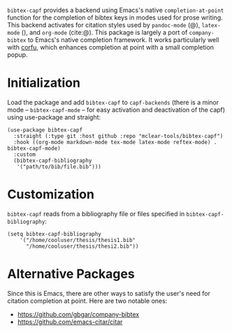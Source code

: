 =bibtex-capf= provides a backend using Emacs's native =completion-at-point= function
for the completion of bibtex keys in modes used for prose writing. This backend
activates for citation styles used by =pandoc-mode= (@), =latex-mode= (\cite{}), and
=org-mode= (cite:@). This package is largely a port of =company-bibtex= to Emacs's
native completion framework. It works particularly well with [[https://github.com/minad/corfu][corfu]], which
enhances completion at point with a small completion popup.

#+ATTR_HTML: :width 85%
[[file:screenshots/img.png]]

* Initialization
:PROPERTIES:
:CUSTOM_ID: initialization
:END:
Load the package and add =bibtex-capf= to =capf-backends= (there is a
minor mode -- =bibtex-capf-mode= -- for easy activation and deactivation
of the capf) using use-package and straight:

#+begin_example
(use-package bibtex-capf
  :straight (:type git :host github :repo "mclear-tools/bibtex-capf")
  :hook ((org-mode markdown-mode tex-mode latex-mode reftex-mode) . bibtex-capf-mode)
  :custom
  (bibtex-capf-bibliography
   '("path/to/bib/file.bib")))
#+end_example

* Customization
:PROPERTIES:
:CUSTOM_ID: customization
:END:
=bibtex-capf= reads from a bibliography file or files specified in
=bibtex-capf-bibliography=:

#+begin_example
(setq bibtex-capf-bibliography
    '("/home/cooluser/thesis/thesis1.bib"
      "/home/cooluser/thesis/thesi2.bib"))
#+end_example

* Alternative Packages
:PROPERTIES:
:CUSTOM_ID: alternative-packages
:END:
Since this is Emacs, there are other ways to satisfy the user's need for
citation completion at point. Here are two notable ones:

- https://github.com/gbgar/company-bibtex
- https://github.com/emacs-citar/citar
